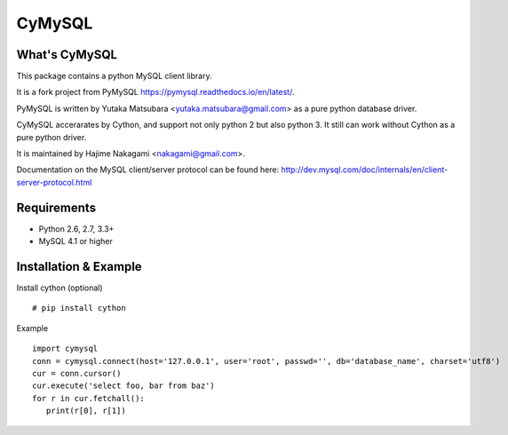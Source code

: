 ========
CyMySQL
========

What's CyMySQL
--------------

This package contains a python MySQL client library.

It is a fork project from PyMySQL https://pymysql.readthedocs.io/en/latest/.

PyMySQL is written by Yutaka Matsubara <yutaka.matsubara@gmail.com>
as a pure python database driver.

CyMySQL accerarates by Cython, and support not only python 2 but also python 3.
It still can work without Cython as a pure python driver.

It is maintained by Hajime Nakagami <nakagami@gmail.com>.

Documentation on the MySQL client/server protocol can be found here:
http://dev.mysql.com/doc/internals/en/client-server-protocol.html

Requirements
-------------

- Python 2.6, 2.7, 3.3+
- MySQL 4.1 or higher
    
Installation & Example
-----------------------

Install cython (optional) ::

   # pip install cython

Example ::

   import cymysql
   conn = cymysql.connect(host='127.0.0.1', user='root', passwd='', db='database_name', charset='utf8')
   cur = conn.cursor()
   cur.execute('select foo, bar from baz')
   for r in cur.fetchall():
      print(r[0], r[1])

